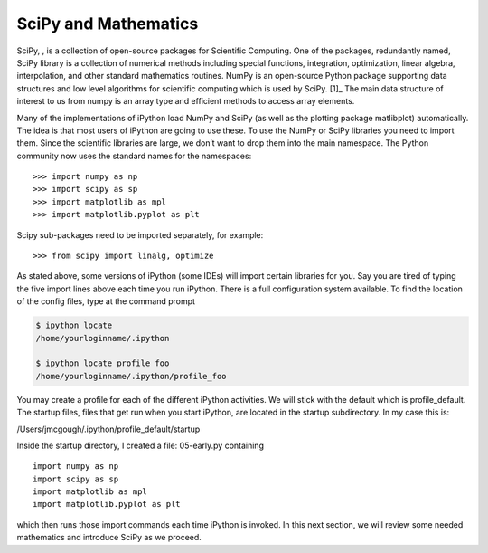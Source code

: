 
SciPy and Mathematics
---------------------

SciPy, , is a collection of open-source packages for Scientific
Computing. One of the packages, redundantly named, SciPy library is a
collection of numerical methods including special functions,
integration, optimization, linear algebra, interpolation, and other
standard mathematics routines. NumPy is an open-source Python package
supporting data structures and low level algorithms for scientific
computing which is used by SciPy. [1]_ The main data structure of
interest to us from numpy is an array type and efficient methods to
access array elements.

Many of the implementations of iPython load NumPy and SciPy (as well as
the plotting package matlibplot) automatically. The idea is that most
users of iPython are going to use these. To use the NumPy or SciPy
libraries you need to import them. Since the scientific libraries are
large, we don’t want to drop them into the main namespace. The Python
community now uses the standard names for the namespaces:

::

    >>> import numpy as np
    >>> import scipy as sp
    >>> import matplotlib as mpl
    >>> import matplotlib.pyplot as plt

Scipy sub-packages need to be imported separately, for example:

::

    >>> from scipy import linalg, optimize

As stated above, some versions of iPython (some IDEs) will import
certain libraries for you. Say you are tired of typing the five import
lines above each time you run iPython. There is a full configuration
system available. To find the location of the config files, type at the
command prompt

.. code:: bash

    $ ipython locate
    /home/yourloginname/.ipython

    $ ipython locate profile foo
    /home/yourloginname/.ipython/profile_foo

You may create a profile for each of the different iPython activities.
We will stick with the default which is profile_default. The startup
files, files that get run when you start iPython, are located in the
startup subdirectory. In my case this is:

| /Users/jmcgough/.ipython/profile_default/startup

Inside the startup directory, I created a file: 05-early.py containing

::

    import numpy as np
    import scipy as sp
    import matplotlib as mpl
    import matplotlib.pyplot as plt

which then runs those import commands each time iPython is invoked. In
this next section, we will review some needed mathematics and introduce
SciPy as we proceed.
